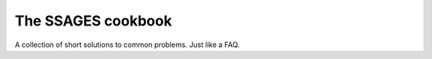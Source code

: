 The SSAGES cookbook
===================

A collection of short solutions to common problems. Just like a FAQ.

